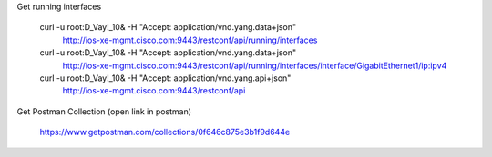 Get running interfaces

    curl -u root:D_Vay\!_10\& -H "Accept: application/vnd.yang.data+json" \
       http://ios-xe-mgmt.cisco.com:9443/restconf/api/running/interfaces
    curl -u root:D_Vay\!_10\& -H "Accept: application/vnd.yang.data+json" \
       http://ios-xe-mgmt.cisco.com:9443/restconf/api/running/interfaces/interface/GigabitEthernet1/ip:ipv4
    curl -u root:D_Vay\!_10\& -H "Accept: application/vnd.yang.api+json" \
       http://ios-xe-mgmt.cisco.com:9443/restconf/api


Get Postman Collection (open link in postman)

    https://www.getpostman.com/collections/0f646c875e3b1f9d644e
